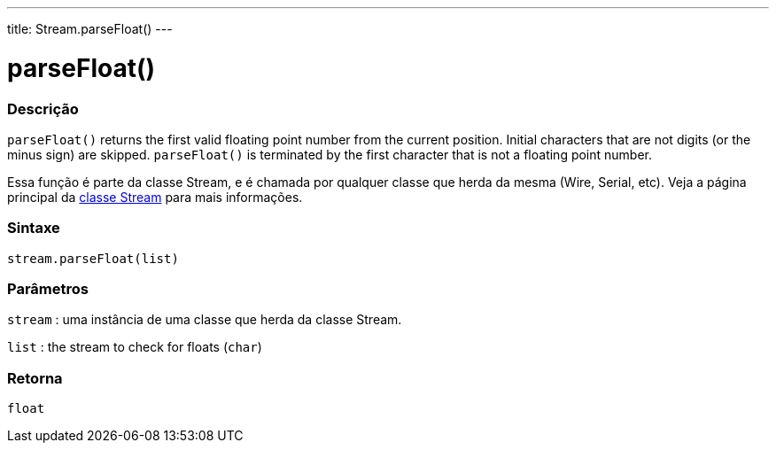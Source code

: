 ---
title: Stream.parseFloat()
---




= parseFloat()


// OVERVIEW SECTION STARTS
[#overview]
--

[float]
=== Descrição
`parseFloat()` returns the first valid floating point number from the current position. Initial characters that are not digits (or the minus sign) are skipped. `parseFloat()` is terminated by the first character that is not a floating point number.

Essa função é parte da classe Stream, e é chamada por qualquer classe que herda da mesma (Wire, Serial, etc). Veja a página principal da link:../../stream[classe Stream] para mais informações.
[%hardbreaks]

[float]
=== Sintaxe
`stream.parseFloat(list)`


[float]
=== Parâmetros
`stream` : uma instância de uma classe que herda da classe Stream.

`list` : the stream to check for floats (`char`)

[float]
=== Retorna
`float`

--
// OVERVIEW SECTION ENDS

